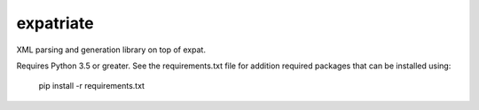 expatriate
==========

XML parsing and generation library on top of expat.

Requires Python 3.5 or greater. See the requirements.txt file for
addition required packages that can be installed using:

    pip install -r requirements.txt
